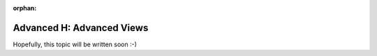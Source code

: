 :orphan:

.. _howto/rdtraining/H_adv_views:

==========================
Advanced H: Advanced Views
==========================

Hopefully, this topic will be written soon :-)
